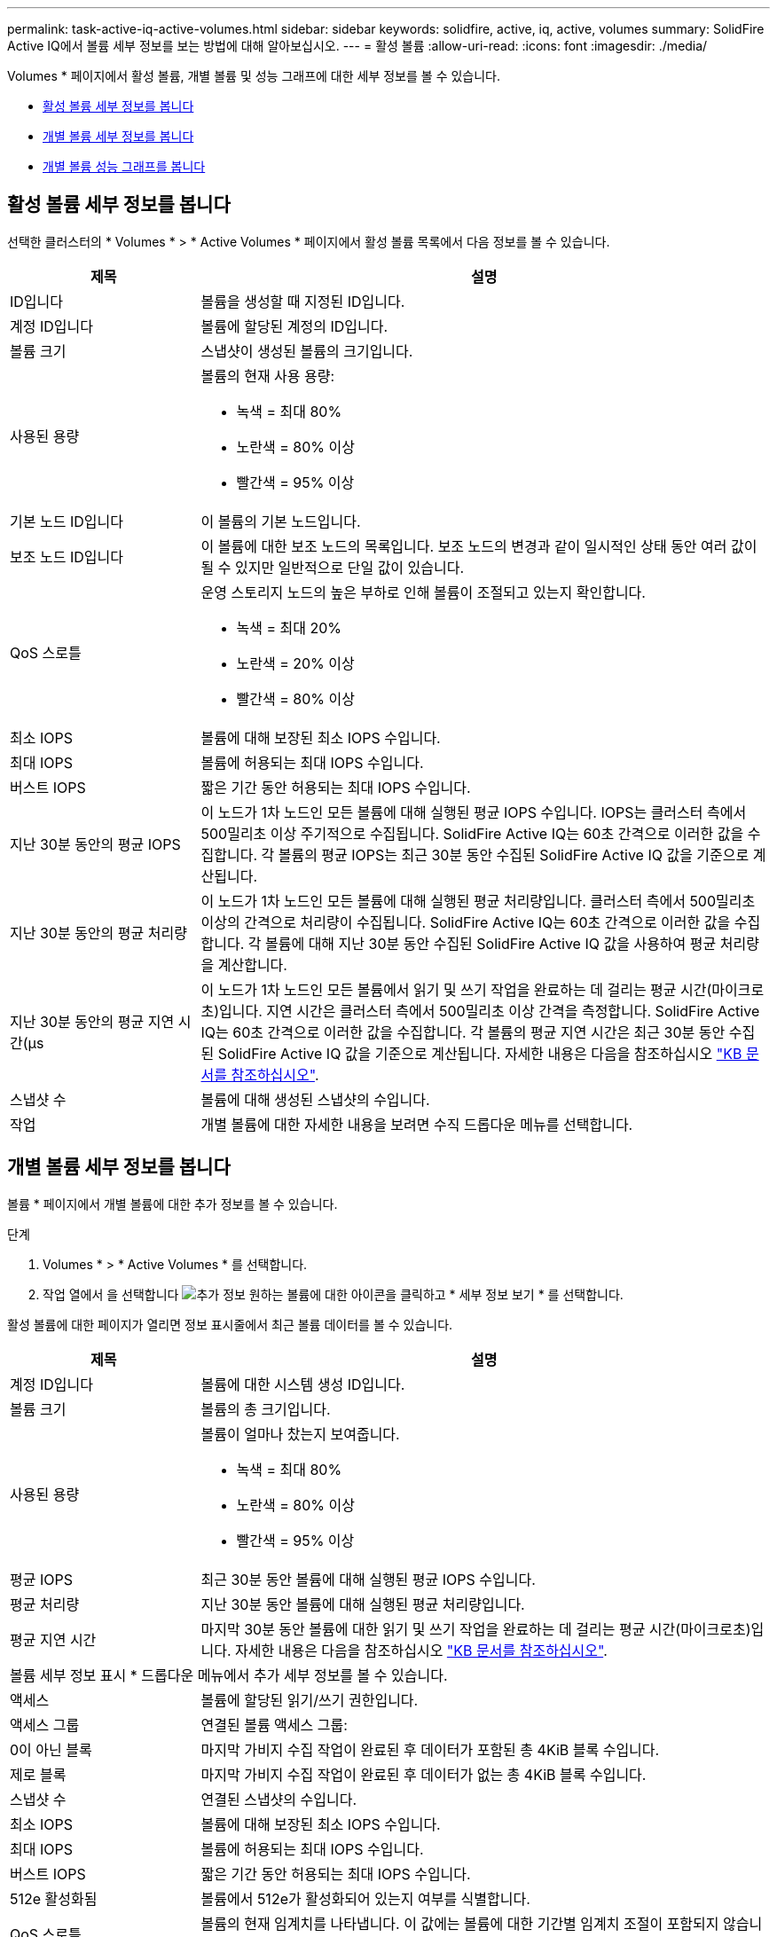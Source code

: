 ---
permalink: task-active-iq-active-volumes.html 
sidebar: sidebar 
keywords: solidfire, active, iq, active, volumes 
summary: SolidFire Active IQ에서 볼륨 세부 정보를 보는 방법에 대해 알아보십시오. 
---
= 활성 볼륨
:allow-uri-read: 
:icons: font
:imagesdir: ./media/


[role="lead"]
Volumes * 페이지에서 활성 볼륨, 개별 볼륨 및 성능 그래프에 대한 세부 정보를 볼 수 있습니다.

* <<활성 볼륨 세부 정보를 봅니다>>
* <<개별 볼륨 세부 정보를 봅니다>>
* <<개별 볼륨 성능 그래프를 봅니다>>




== 활성 볼륨 세부 정보를 봅니다

선택한 클러스터의 * Volumes * > * Active Volumes * 페이지에서 활성 볼륨 목록에서 다음 정보를 볼 수 있습니다.

[cols="25,75"]
|===
| 제목 | 설명 


| ID입니다 | 볼륨을 생성할 때 지정된 ID입니다. 


| 계정 ID입니다 | 볼륨에 할당된 계정의 ID입니다. 


| 볼륨 크기 | 스냅샷이 생성된 볼륨의 크기입니다. 


| 사용된 용량  a| 
볼륨의 현재 사용 용량:

* 녹색 = 최대 80%
* 노란색 = 80% 이상
* 빨간색 = 95% 이상




| 기본 노드 ID입니다 | 이 볼륨의 기본 노드입니다. 


| 보조 노드 ID입니다 | 이 볼륨에 대한 보조 노드의 목록입니다. 보조 노드의 변경과 같이 일시적인 상태 동안 여러 값이 될 수 있지만 일반적으로 단일 값이 있습니다. 


| QoS 스로틀  a| 
운영 스토리지 노드의 높은 부하로 인해 볼륨이 조절되고 있는지 확인합니다.

* 녹색 = 최대 20%
* 노란색 = 20% 이상
* 빨간색 = 80% 이상




| 최소 IOPS | 볼륨에 대해 보장된 최소 IOPS 수입니다. 


| 최대 IOPS | 볼륨에 허용되는 최대 IOPS 수입니다. 


| 버스트 IOPS | 짧은 기간 동안 허용되는 최대 IOPS 수입니다. 


| 지난 30분 동안의 평균 IOPS | 이 노드가 1차 노드인 모든 볼륨에 대해 실행된 평균 IOPS 수입니다. IOPS는 클러스터 측에서 500밀리초 이상 주기적으로 수집됩니다. SolidFire Active IQ는 60초 간격으로 이러한 값을 수집합니다. 각 볼륨의 평균 IOPS는 최근 30분 동안 수집된 SolidFire Active IQ 값을 기준으로 계산됩니다. 


| 지난 30분 동안의 평균 처리량 | 이 노드가 1차 노드인 모든 볼륨에 대해 실행된 평균 처리량입니다. 클러스터 측에서 500밀리초 이상의 간격으로 처리량이 수집됩니다. SolidFire Active IQ는 60초 간격으로 이러한 값을 수집합니다. 각 볼륨에 대해 지난 30분 동안 수집된 SolidFire Active IQ 값을 사용하여 평균 처리량을 계산합니다. 


| 지난 30분 동안의 평균 지연 시간(µs | 이 노드가 1차 노드인 모든 볼륨에서 읽기 및 쓰기 작업을 완료하는 데 걸리는 평균 시간(마이크로초)입니다. 지연 시간은 클러스터 측에서 500밀리초 이상 간격을 측정합니다. SolidFire Active IQ는 60초 간격으로 이러한 값을 수집합니다. 각 볼륨의 평균 지연 시간은 최근 30분 동안 수집된 SolidFire Active IQ 값을 기준으로 계산됩니다. 자세한 내용은 다음을 참조하십시오 https://kb.netapp.com/Advice_and_Troubleshooting/Data_Storage_Software/Element_Software/How_is_read_and_write_latency_measured_in_Element_Software_%3F["KB 문서를 참조하십시오"^]. 


| 스냅샷 수 | 볼륨에 대해 생성된 스냅샷의 수입니다. 


| 작업 | 개별 볼륨에 대한 자세한 내용을 보려면 수직 드롭다운 메뉴를 선택합니다. 
|===


== 개별 볼륨 세부 정보를 봅니다

볼륨 * 페이지에서 개별 볼륨에 대한 추가 정보를 볼 수 있습니다.

.단계
. Volumes * > * Active Volumes * 를 선택합니다.
. 작업 열에서 을 선택합니다 image:more_information.PNG["추가 정보"] 원하는 볼륨에 대한 아이콘을 클릭하고 * 세부 정보 보기 * 를 선택합니다.


활성 볼륨에 대한 페이지가 열리면 정보 표시줄에서 최근 볼륨 데이터를 볼 수 있습니다.

[cols="25,75"]
|===
| 제목 | 설명 


| 계정 ID입니다 | 볼륨에 대한 시스템 생성 ID입니다. 


| 볼륨 크기 | 볼륨의 총 크기입니다. 


| 사용된 용량  a| 
볼륨이 얼마나 찼는지 보여줍니다.

* 녹색 = 최대 80%
* 노란색 = 80% 이상
* 빨간색 = 95% 이상




| 평균 IOPS | 최근 30분 동안 볼륨에 대해 실행된 평균 IOPS 수입니다. 


| 평균 처리량 | 지난 30분 동안 볼륨에 대해 실행된 평균 처리량입니다. 


| 평균 지연 시간 | 마지막 30분 동안 볼륨에 대한 읽기 및 쓰기 작업을 완료하는 데 걸리는 평균 시간(마이크로초)입니다. 자세한 내용은 다음을 참조하십시오 https://kb.netapp.com/Advice_and_Troubleshooting/Data_Storage_Software/Element_Software/How_is_read_and_write_latency_measured_in_Element_Software_%3F["KB 문서를 참조하십시오"^]. 


2+| 볼륨 세부 정보 표시 * 드롭다운 메뉴에서 추가 세부 정보를 볼 수 있습니다. 


| 액세스 | 볼륨에 할당된 읽기/쓰기 권한입니다. 


| 액세스 그룹 | 연결된 볼륨 액세스 그룹: 


| 0이 아닌 블록 | 마지막 가비지 수집 작업이 완료된 후 데이터가 포함된 총 4KiB 블록 수입니다. 


| 제로 블록 | 마지막 가비지 수집 작업이 완료된 후 데이터가 없는 총 4KiB 블록 수입니다. 


| 스냅샷 수 | 연결된 스냅샷의 수입니다. 


| 최소 IOPS | 볼륨에 대해 보장된 최소 IOPS 수입니다. 


| 최대 IOPS | 볼륨에 허용되는 최대 IOPS 수입니다. 


| 버스트 IOPS | 짧은 기간 동안 허용되는 최대 IOPS 수입니다. 


| 512e 활성화됨 | 볼륨에서 512e가 활성화되어 있는지 여부를 식별합니다. 


| QoS 스로틀 | 볼륨의 현재 임계치를 나타냅니다. 이 값에는 볼륨에 대한 기간별 임계치 조절이 포함되지 않습니다. 


| 기본 노드 ID입니다 | 이 볼륨의 기본 노드입니다. 


| 보조 노드 ID입니다 | 이 볼륨에 대한 보조 노드의 목록입니다. 보조 노드의 변경과 같이 일시적인 상태 동안 여러 값이 될 수 있지만 일반적으로 단일 값이 있습니다. 


| 볼륨이 페어링되었습니다 | 볼륨이 페어링되었는지 여부를 나타냅니다. 


| 생성 시간 | 볼륨 생성 작업이 완료된 시간입니다. 


| 블록 크기 | 볼륨의 블록 크기입니다. 


| IQN을 선택합니다 | 볼륨의 IQN(iSCSI Qualified Name)입니다. 


| SciEUIDeviceID입니다 | EUI-64 기반 16바이트 형식의 볼륨에 대한 전역적으로 고유한 SCSI 디바이스 식별자입니다. 


| ScsiNADeviceID입니다 | NAA IEEE 등록 확장 형식의 볼륨에 대한 전역적으로 고유한 SCSI 장치 식별자입니다. 


| 속성 | JSON 개체 형식의 이름/값 쌍 목록입니다. 
|===


== 개별 볼륨 성능 그래프를 봅니다

볼륨 * 페이지에서 각 볼륨의 성능 활동을 그래픽 형식으로 볼 수 있습니다. 이 정보는 처리량, IOPS, 지연 시간, 대기열 길이, 평균 IO 크기에 대한 실시간 통계를 및 각 볼륨의 용량입니다.

.단계
. Volumes * > * Active Volumes * 를 선택합니다.
. Actions * 열에서 을 선택합니다 image:more_information.PNG["추가 정보"] 원하는 볼륨에 대한 아이콘을 클릭하고 * 세부 정보 보기 * 를 선택합니다.
+
성능 그래프와 동기화되는 조정 가능한 타임라인을 표시하기 위해 별도의 페이지가 열립니다.

. 왼쪽에서 축소판 그래프를 선택하여 성능 그래프를 자세히 봅니다. 다음 그래프를 볼 수 있습니다.
+
** 처리량
** IOPS
** 지연 시간
** 큐 길이
** 평균 IO 크기
** 용량


. (선택 사항) 을 선택하여 각 그래프를 CSV 파일로 내보낼 수 있습니다 image:export_button.PNG["내보내기 버튼"] 아이콘을 클릭합니다.




== 자세한 내용을 확인하십시오

https://www.netapp.com/support-and-training/documentation/["NetApp 제품 설명서"^]
